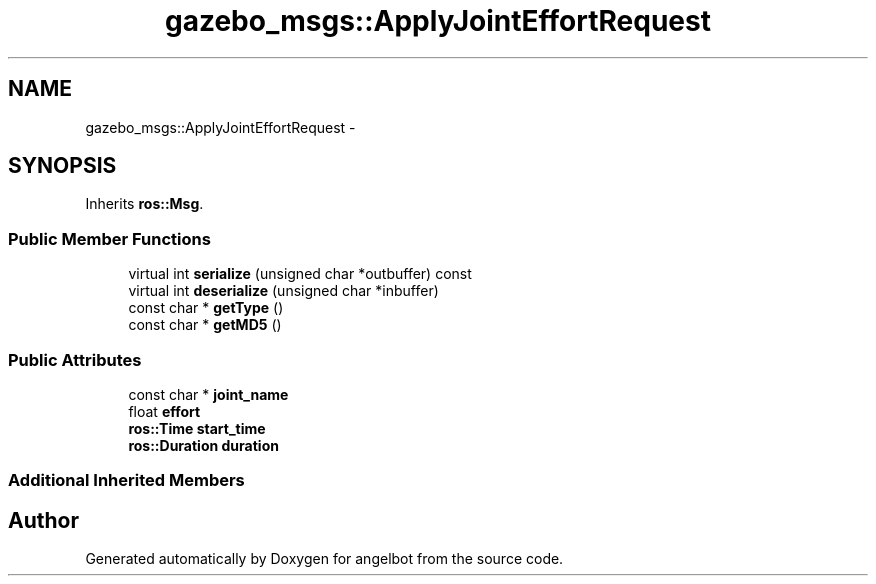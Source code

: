 .TH "gazebo_msgs::ApplyJointEffortRequest" 3 "Sat Jul 9 2016" "angelbot" \" -*- nroff -*-
.ad l
.nh
.SH NAME
gazebo_msgs::ApplyJointEffortRequest \- 
.SH SYNOPSIS
.br
.PP
.PP
Inherits \fBros::Msg\fP\&.
.SS "Public Member Functions"

.in +1c
.ti -1c
.RI "virtual int \fBserialize\fP (unsigned char *outbuffer) const "
.br
.ti -1c
.RI "virtual int \fBdeserialize\fP (unsigned char *inbuffer)"
.br
.ti -1c
.RI "const char * \fBgetType\fP ()"
.br
.ti -1c
.RI "const char * \fBgetMD5\fP ()"
.br
.in -1c
.SS "Public Attributes"

.in +1c
.ti -1c
.RI "const char * \fBjoint_name\fP"
.br
.ti -1c
.RI "float \fBeffort\fP"
.br
.ti -1c
.RI "\fBros::Time\fP \fBstart_time\fP"
.br
.ti -1c
.RI "\fBros::Duration\fP \fBduration\fP"
.br
.in -1c
.SS "Additional Inherited Members"


.SH "Author"
.PP 
Generated automatically by Doxygen for angelbot from the source code\&.
